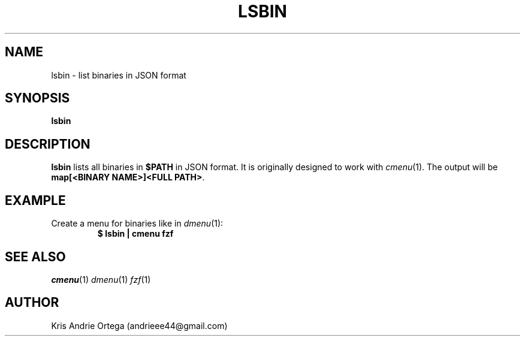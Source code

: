 .TH LSBIN 1
.SH NAME
lsbin \- list binaries in JSON format
.SH SYNOPSIS
.B lsbin
.SH DESCRIPTION
.B lsbin
lists all binaries in
.B $PATH
in JSON format.
It is originally designed to work with
.IR cmenu (1).
The output will be
.BR "map[<BINARY NAME>]<FULL PATH>" .
.SH EXAMPLE
.TP
.RI "Create a menu for binaries like in " dmenu (1):
.EX
.B $ lsbin | cmenu fzf
.EE
.SH SEE ALSO
.IR cmenu (1)
.IR dmenu (1)
.IR fzf (1)
.IR
.SH AUTHOR
Kris Andrie Ortega (andrieee44@gmail.com)
